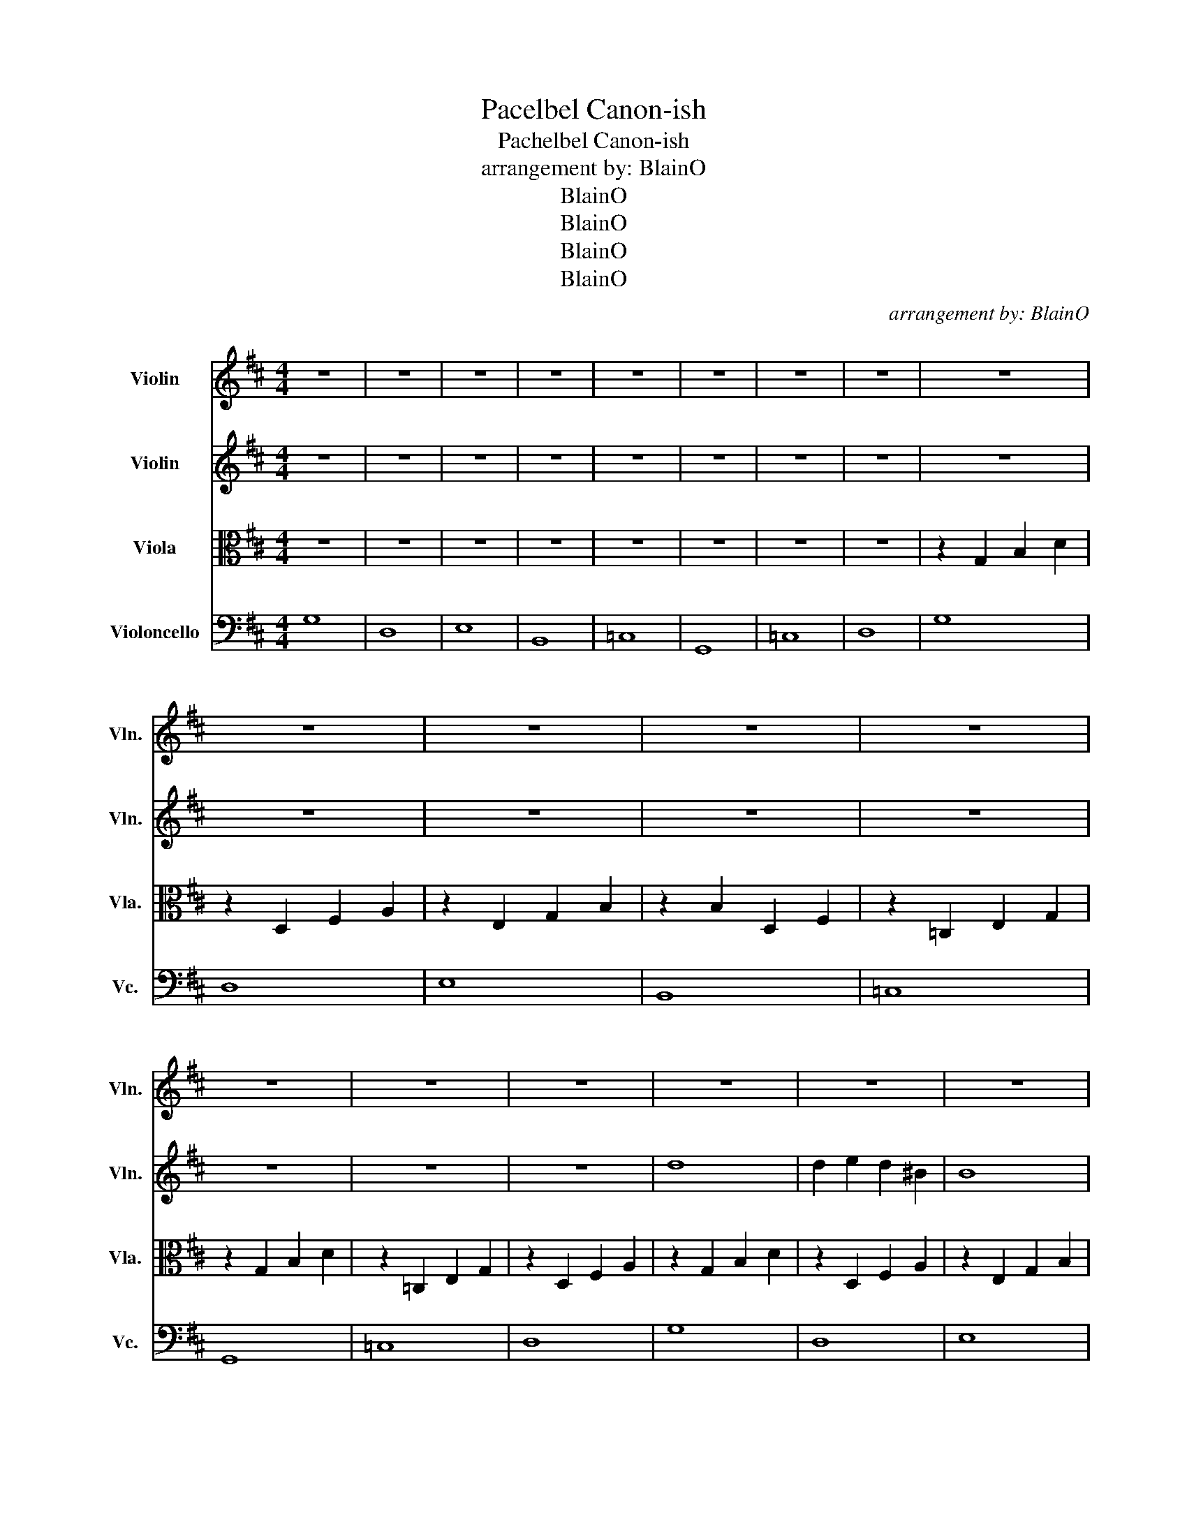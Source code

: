 X:1
T:Pacelbel Canon-ish
T:Pachelbel Canon-ish
T:arrangement by: BlainO
T:BlainO
T:BlainO
T:BlainO
T:BlainO
C:arrangement by: BlainO
Z:BlainO
%%score 1 2 3 4
L:1/8
M:4/4
K:D
V:1 treble nm="Violin" snm="Vln."
V:2 treble nm="Violin" snm="Vln."
V:3 alto nm="Viola" snm="Vla."
V:4 bass nm="Violoncello" snm="Vc."
V:1
 z8 | z8 | z8 | z8 | z8 | z8 | z8 | z8 | z8 | z8 | z8 | z8 | z8 | z8 | z8 | z8 | z8 | z8 | z8 | %19
 z8 | z8 | z8 | z8 | z8 | d2 B=c d2 Bc | dDEF GAB=c | B2 GA B2 GA | BAGF GFED | G2 EF G2 A2 | %29
 GDGA BAGF | G2 EF G2 A2 | B4 =c4 | d2 B=c d2 Bc | dDEF GAB=c | B2 GA B2 GA | BAGF GFED | %36
 G2 EF G2 A2 | GDGA BAGF | G2 EF G2 A2 | B4 =c4 | d'8 | d'2 e'2 d'2 =c'2 | b8 | b2 ^b2 =b2 a2 | %44
 g2 e2 g2 a2 | g4 d4 | g2 e2 g2 a2 | b4 =c'4 | d'2 b=c' d'2 bc' | d'def gab=c' | b2 ga b2 ga | %51
 bagf gfed | g2 ef g2 a2 | gdga bagf | g2 ef g2 a2 | b4 =c'4 | g'8 | e'4 d'4 | e'8 | d'4 b4 | %60
 =c'4 b4 | a4 g4 | =c'4 b4 | d'4 f'4 | d'2 b=c' d'2 bc' | d'def gab=c' | b2 ga b2 ga | bagf gfed | %68
 g2 ef g2 a2 | gdga bagf | g2 ef g2 a2 | b4 =c'4 | !fermata!g'8 |] %73
V:2
 z8 | z8 | z8 | z8 | z8 | z8 | z8 | z8 | z8 | z8 | z8 | z8 | z8 | z8 | z8 | z8 | d8 | %17
 d2 e2 d2 ^B2 | B8 | B2 =c2 B2 A2 | G4 G2 A2 | G4 D4 | G2 E2 G2 A2 | B4 =c4 | G8 | D8 | E8 | B,8 | %28
 =C8 | G,8 | =C8 | D8 | d8 | d2 e2 d2 ^B2 | B8 | B2 =c2 B2 A2 | G4 G2 A2 | G4 D4 | G2 E2 G2 A2 | %39
 G4 A4 | b8 | b2 =c'2 b2 a2 | B2 A2 G2 F2 | G2 F2 E2 D2 | E8 | d2 =c2 B2 A2 | G8 | G2 A2 B2 =c2 | %48
 d8 | d2 e2 d2 =c2 | B8 | B2 ^B2 =B2 A2 | G2 E2 G2 A2 | G4 D4 | G2 E2 G2 A2 | B4 =c4 | %56
 d2 B=c d2 Bc | dDEF GAB=c | B2 GA B2 GA | BAGF GFED | G2 EF G2 A2 | GDGA BAGF | G2 EF G2 A2 | %63
 B4 =c4 | b8 | b2 =c'2 b2 a2 | B2 A2 G2 F2 | G2 F2 E2 D2 | E8 | d2 =c2 B2 A2 | z2 =c2 e2 g2 | %71
 a4 f4 | !fermata!D8 |] %73
V:3
 z8 | z8 | z8 | z8 | z8 | z8 | z8 | z8 | z2 G,2 B,2 D2 | z2 D,2 F,2 A,2 | z2 E,2 G,2 B,2 | %11
 z2 B,2 D,2 F,2 | z2 =C,2 E,2 G,2 | z2 G,2 B,2 D2 | z2 =C,2 E,2 G,2 | z2 D,2 F,2 A,2 | %16
 z2 G,2 B,2 D2 | z2 D,2 F,2 A,2 | z2 E,2 G,2 B,2 | z2 B,2 D,2 F,2 | z2 =C,2 E,2 G,2 | %21
 z2 G,2 B,2 D2 | z2 =C,2 E,2 G,2 | z2 D,2 F,2 A,2 | z2 G,2 B,2 D2 | z2 D,2 F,2 A,2 | %26
 z2 E,2 G,2 B,2 | z2 B,2 D,2 F,2 | z2 =C,2 E,2 G,2 | z2 G,2 B,2 D2 | z2 =C,2 E,2 G,2 | %31
 z2 D,2 F,2 A,2 | z2 G,2 B,2 D2 | z2 D,2 F,2 A,2 | z2 E,2 G,2 B,2 | z2 B,2 D,2 F,2 | %36
 z2 =C,2 E,2 G,2 | z2 G,2 B,2 D2 | z2 =C,2 E,2 G,2 | z2 D,2 F,2 A,2 | z2 G,2 B,2 D2 | %41
 z2 D,2 F,2 A,2 | z2 E,2 G,2 B,2 | z2 B,2 D,2 F,2 | z2 =C,2 E,2 G,2 | z2 G,2 B,2 D2 | %46
 z2 =C,2 E,2 G,2 | z2 D,2 F,2 A,2 | z2 G,2 B,2 D2 | z2 D,2 F,2 A,2 | z2 E,2 G,2 B,2 | %51
 z2 B,2 D,2 F,2 | z2 =C,2 E,2 G,2 | z2 G,2 B,2 D2 | z2 =C,2 E,2 G,2 | z2 D,2 F,2 A,2 | %56
 z2 G,2 B,2 D2 | z2 D,2 F,2 A,2 | z2 E,2 G,2 B,2 | z2 B,2 D,2 F,2 | z2 =C,2 E,2 G,2 | %61
 z2 G,2 B,2 D2 | z2 =C,2 E,2 G,2 | z2 D,2 F,2 A,2 | z2 G,2 B,2 D2 | z2 D,2 F,2 A,2 | %66
 z2 E,2 G,2 B,2 | z2 B,2 D,2 F,2 | z2 =C,2 E,2 G,2 | z2 G,2 B,2 D2 | z2 =C,2 E,2 G,2 | %71
 z2 D,2 F,2 A,2 | !fermata!B,8 |] %73
V:4
 G,8 | D,8 | E,8 | B,,8 | =C,8 | G,,8 | =C,8 | D,8 | G,8 | D,8 | E,8 | B,,8 | =C,8 | G,,8 | =C,8 | %15
 D,8 | G,8 | D,8 | E,8 | B,,8 | =C,8 | G,,8 | =C,8 | D,8 | G,8 | D,8 | E,8 | B,,8 | =C,8 | G,,8 | %30
 =C,8 | D,8 | G,8 | D,8 | E,8 | B,,8 | =C,8 | G,,8 | =C,8 | D,8 | G,8 | D,8 | E,8 | B,,8 | =C,8 | %45
 G,,8 | =C,8 | D,8 | G,8 | D,8 | E,8 | B,,8 | =C,8 | G,,8 | =C,8 | D,8 | G,8 | D,8 | E,8 | B,,8 | %60
 =C,8 | G,,8 | =C,8 | D,8 | G,8 | D,8 | E,8 | B,,8 | =C,8 | G,,8 | =C,8 | D,8 | !fermata!G,8 |] %73

